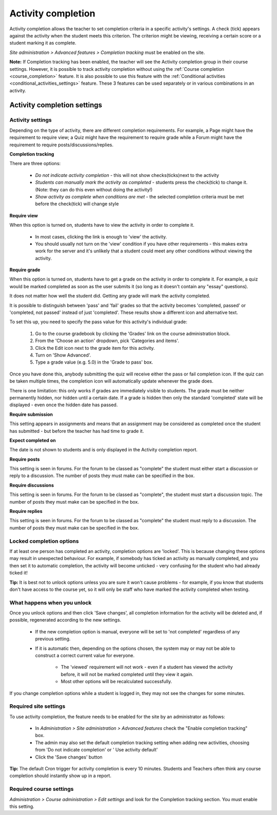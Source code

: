 .. _activity_completion_settings:

Activity completion 
====================
Activity completion allows the teacher to set completion criteria in a specific activity's settings. A check (tick) appears against the activity when the student meets this criterion. The criterion might be viewing, receiving a certain score or a student marking it as complete. 

*Site administration > Advanced features > Completion tracking* must be enabled on the site.

**Note:** If Completion tracking has been enabled, the teacher will see the Activity completion group in their course settings. However, it is possible to track activity completion without using the :ref:`Course completion <course_completion>` feature. It is also possible to use this feature with the :ref:`Conditional activities <conditional_activities_settings>` feature. These 3 features can be used separately or in various combinations in an activity. 

Activity completion settings
-----------------------------

Activity settings
^^^^^^^^^^^^^^^^^^
Depending on the type of activity, there are different completion requirements. For example, a Page might have the requirement to require view; a Quiz might have the requirement to require grade while a Forum might have the requirement to require posts/discussions/replies. 

**Completion tracking**

There are three options:

  * *Do not indicate activity completion* - this will not show checks(ticks)next to the activity
  * *Students can manually mark the activity as completed* - students press the check(tick) to change it. (Note: they can do this even without doing the activity!)
  * *Show activity as complete when conditions are met* - the selected completion criteria must be met before the check(tick) will change style 
  
**Require view**

When this option is turned on, students have to view the activity in order to complete it.

  * In most cases, clicking the link is enough to 'view' the activity.
  * You should usually not turn on the 'view' condition if you have other requirements - this makes extra work for the server and it's unlikely that a student could meet any other conditions without viewing the activity. 
  
**Require grade**

When this option is turned on, students have to get a grade on the activity in order to complete it. For example, a quiz would be marked completed as soon as the user submits it (so long as it doesn't contain any "essay" questions).

It does not matter how well the student did. Getting any grade will mark the activity completed.

It is possible to distinguish between 'pass' and 'fail' grades so that the activity becomes 'completed, passed' or 'completed, not passed' instead of just 'completed'. These results show a different icon and alternative text.

To set this up, you need to specify the pass value for this activity's individual grade:

  1. Go to the course gradebook by clicking the 'Grades' link on the course administration block.
  2. From the 'Choose an action' dropdown, pick 'Categories and items'.
  3. Click the Edit icon next to the grade item for this activity.
  4. Turn on 'Show Advanced'.
  5. Type a grade value (e.g. 5.0) in the 'Grade to pass' box. 

Once you have done this, anybody submitting the quiz will receive either the pass or fail completion icon. If the quiz can be taken multiple times, the completion icon will automatically update whenever the grade does.

There is one limitation: this only works if grades are immediately visible to students. The grade must be neither permanently hidden, nor hidden until a certain date. If a grade is hidden then only the standard 'completed' state will be displayed - even once the hidden date has passed.

**Require submission**

This setting appears in assignments and means that an assignment may be considered as completed once the student has submitted - but before the teacher has had time to grade it.

**Expect completed on**

The date is not shown to students and is only displayed in the Activity completion report. 

**Require posts**

This setting is seen in forums. For the forum to be classed as "complete" the student must either start a discussion or reply to a discussion. The number of posts they must make can be specified in the box.

**Require discussions**

This setting is seen in forums. For the forum to be classed as "complete", the student must start a discussion topic. The number of posts they must make can be specified in the box.

**Require replies**

This setting is seen in forums. For the forum to be classed as "complete" the student must reply to a discussion. The number of posts they must make can be specified in the box. 



Locked completion options
^^^^^^^^^^^^^^^^^^^^^^^^^^^
If at least one person has completed an activity, completion options are 'locked'. This is because changing these options may result in unexpected behaviour. For example, if somebody has ticked an activity as manually completed, and you then set it to automatic completion, the activity will become unticked - very confusing for the student who had already ticked it!

**Tip:** It is best not to unlock options unless you are sure it won't cause problems - for example, if you know that students don't have access to the course yet, so it will only be staff who have marked the activity completed when testing. 

What happens when you unlock
^^^^^^^^^^^^^^^^^^^^^^^^^^^^^^
Once you unlock options and then click 'Save changes', all completion information for the activity will be deleted and, if possible, regenerated according to the new settings.

  * If the new completion option is manual, everyone will be set to 'not completed' regardless of any previous setting.
  * If it is automatic then, depending on the options chosen, the system may or may not be able to construct a correct current value for everyone.
      
      * The 'viewed' requirement will not work - even if a student has viewed the activity before, it will not be marked completed until they view it again.
      * Most other options will be recalculated successfully. 

If you change completion options while a student is logged in, they may not see the changes for some minutes. 

Required site settings
^^^^^^^^^^^^^^^^^^^^^^^
To use activity completion, the feature needs to be enabled for the site by an administrator as follows:

  * In *Administration > Site administration > Advanced features* check the "Enable completion tracking" box. 
  * The admin may also set the default completion tracking setting when adding new activities, choosing from 'Do not indicate completion' or ' Use activity default' 
  * Click the 'Save changes' button 

**Tip:** The default Cron trigger for activity completion is every 10 minutes. Students and Teachers often think any course completion should instantly show up in a report. 


Required course settings
^^^^^^^^^^^^^^^^^^^^^^^^^^
*Administration > Course administration > Edit settings* and look for the Completion tracking section. You must enable this setting. 



